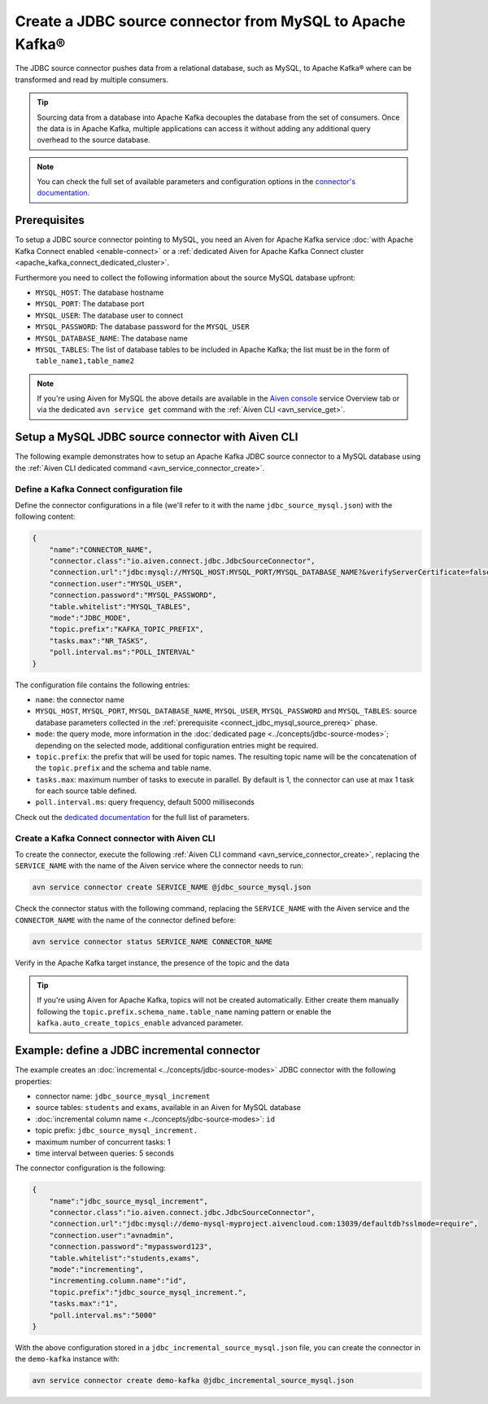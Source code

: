 Create a JDBC source connector from MySQL to Apache Kafka®
==========================================================

The JDBC source connector pushes data from a relational database, such as MySQL, to Apache Kafka® where can be transformed and read by multiple consumers.

.. Tip::

    Sourcing data from a database into Apache Kafka decouples the database from the set of consumers. Once the data is in Apache Kafka, multiple applications can access it without adding any additional query overhead to the source database.

.. note::

    You can check the full set of available parameters and configuration options in the `connector's documentation <https://github.com/aiven/aiven-kafka-connect-jdbc/blob/master/docs/source-connector.md>`_.

.. _connect_jdbc_mysql_source_prereq:

Prerequisites
-------------

To setup a JDBC source connector pointing to MySQL, you need an Aiven for Apache Kafka service :doc:`with Apache Kafka Connect enabled <enable-connect>` or a :ref:`dedicated Aiven for Apache Kafka Connect cluster <apache_kafka_connect_dedicated_cluster>`. 

Furthermore you need to collect the following information about the source MySQL database upfront:

* ``MYSQL_HOST``: The database hostname
* ``MYSQL_PORT``: The database port
* ``MYSQL_USER``: The database user to connect
* ``MYSQL_PASSWORD``: The database password for the ``MYSQL_USER``
* ``MYSQL_DATABASE_NAME``: The database name
* ``MYSQL_TABLES``: The list of database tables to be included in Apache Kafka; the list must be in the form of ``table_name1,table_name2``

.. Note::

    If you're using Aiven for MySQL the above details are available in the `Aiven console <https://console.aiven.io/>`_ service Overview tab or via the dedicated ``avn service get`` command with the :ref:`Aiven CLI <avn_service_get>`.

Setup a MySQL JDBC source connector with Aiven CLI
-------------------------------------------------------

The following example demonstrates how to setup an Apache Kafka JDBC source connector to a MySQL database using the :ref:`Aiven CLI dedicated command <avn_service_connector_create>`.

Define a Kafka Connect configuration file
'''''''''''''''''''''''''''''''''''''''''

Define the connector configurations in a file (we'll refer to it with the name ``jdbc_source_mysql.json``) with the following content:

.. code::

    {
        "name":"CONNECTOR_NAME",
        "connector.class":"io.aiven.connect.jdbc.JdbcSourceConnector",
        "connection.url":"jdbc:mysql://MYSQL_HOST:MYSQL_PORT/MYSQL_DATABASE_NAME?&verifyServerCertificate=false&useSSL=true&requireSSL=true",
        "connection.user":"MYSQL_USER",
        "connection.password":"MYSQL_PASSWORD",
        "table.whitelist":"MYSQL_TABLES",
        "mode":"JDBC_MODE",
        "topic.prefix":"KAFKA_TOPIC_PREFIX",
        "tasks.max":"NR_TASKS",
        "poll.interval.ms":"POLL_INTERVAL"
    }

The configuration file contains the following entries:

* ``name``: the connector name
* ``MYSQL_HOST``, ``MYSQL_PORT``, ``MYSQL_DATABASE_NAME``, ``MYSQL_USER``, ``MYSQL_PASSWORD`` and ``MYSQL_TABLES``: source database parameters collected in the :ref:`prerequisite <connect_jdbc_mysql_source_prereq>` phase. 
* ``mode``: the query mode, more information in the :doc:`dedicated page <../concepts/jdbc-source-modes>`; depending on the selected mode, additional configuration entries might be required.
* ``topic.prefix``: the prefix that will be used for topic names. The resulting topic name will be the concatenation of the ``topic.prefix`` and the schema and table name.
* ``tasks.max``: maximum number of tasks to execute in parallel. By default is 1, the connector can use at max 1 task for each source table defined.
* ``poll.interval.ms``: query frequency, default 5000 milliseconds

Check out the `dedicated documentation <https://github.com/aiven/jdbc-connector-for-apache-kafka/blob/master/docs/source-connector-config-options.rst>`_ for the full list of parameters.

Create a Kafka Connect connector with Aiven CLI
'''''''''''''''''''''''''''''''''''''''''''''''

To create the connector, execute the following :ref:`Aiven CLI command <avn_service_connector_create>`, replacing the ``SERVICE_NAME`` with the name of the Aiven service where the connector needs to run:

.. code:: 

    avn service connector create SERVICE_NAME @jdbc_source_mysql.json

Check the connector status with the following command, replacing the ``SERVICE_NAME`` with the Aiven service and the ``CONNECTOR_NAME`` with the name of the connector defined before:

.. code::

    avn service connector status SERVICE_NAME CONNECTOR_NAME

Verify in the Apache Kafka target instance, the presence of the topic and the data

.. Tip::

    If you're using Aiven for Apache Kafka, topics will not be created automatically. Either create them manually following the ``topic.prefix.schema_name.table_name`` naming pattern or enable the ``kafka.auto_create_topics_enable`` advanced parameter.

Example: define a JDBC incremental connector
--------------------------------------------

The example creates an :doc:`incremental <../concepts/jdbc-source-modes>` JDBC connector with the following properties:

* connector name: ``jdbc_source_mysql_increment``
* source tables: ``students`` and ``exams``, available in an Aiven for MySQL database 
* :doc:`incremental column name <../concepts/jdbc-source-modes>`: ``id``
* topic prefix: ``jdbc_source_mysql_increment.``
* maximum number of concurrent tasks: 1
* time interval between queries: 5 seconds

The connector configuration is the following:

.. code::

    {
        "name":"jdbc_source_mysql_increment",
        "connector.class":"io.aiven.connect.jdbc.JdbcSourceConnector",
        "connection.url":"jdbc:mysql://demo-mysql-myproject.aivencloud.com:13039/defaultdb?sslmode=require",
        "connection.user":"avnadmin",
        "connection.password":"mypassword123",
        "table.whitelist":"students,exams",
        "mode":"incrementing",
        "incrementing.column.name":"id",
        "topic.prefix":"jdbc_source_mysql_increment.",
        "tasks.max":"1",
        "poll.interval.ms":"5000"
    }

With the above configuration stored in a ``jdbc_incremental_source_mysql.json`` file, you can create the connector in the ``demo-kafka`` instance with:

.. code::

    avn service connector create demo-kafka @jdbc_incremental_source_mysql.json
